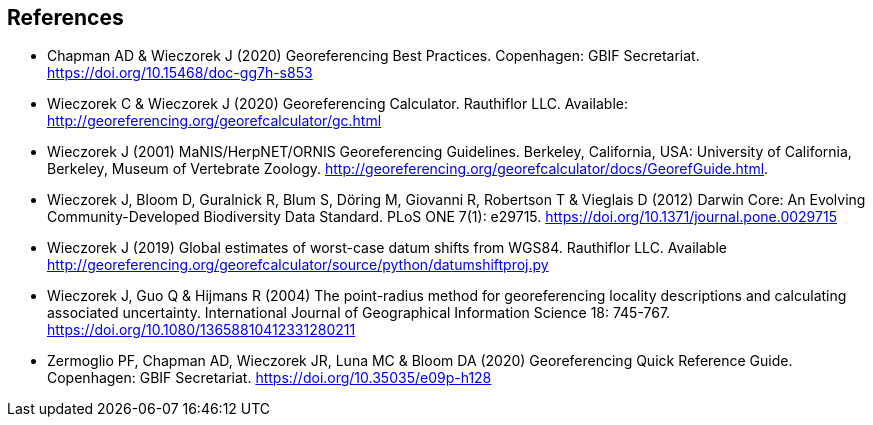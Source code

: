 [bibliography]
== References

- [[chapman]] Chapman AD & Wieczorek J (2020) Georeferencing Best Practices. Copenhagen: GBIF Secretariat. https://doi.org/10.15468/doc-gg7h-s853[https://doi.org/10.15468/doc-gg7h-s853^]
- [[wieczorekc19]] Wieczorek C & Wieczorek J (2020) Georeferencing Calculator. Rauthiflor LLC. Available: http://georeferencing.org/georefcalculator/gc.html[http://georeferencing.org/georefcalculator/gc.html^]
- [[wieczorek01]] Wieczorek J (2001) MaNIS/HerpNET/ORNIS Georeferencing Guidelines. Berkeley, California, USA: University of California, Berkeley, Museum of Vertebrate Zoology. http://georeferencing.org/georefcalculator/docs/GeorefGuide.html[http://georeferencing.org/georefcalculator/docs/GeorefGuide.html^].
- [[wieczorek12]] Wieczorek J, Bloom D, Guralnick R, Blum S, Döring M, Giovanni R, Robertson T & Vieglais D (2012) Darwin Core: An Evolving Community-Developed Biodiversity Data Standard. PLoS ONE 7(1): e29715. https://doi.org/10.1371/journal.pone.0029715[https://doi.org/10.1371/journal.pone.0029715^]
- [[wieczorek19]] Wieczorek J (2019) Global estimates of worst-case datum shifts from WGS84. Rauthiflor LLC. Available http://georeferencing.org/georefcalculator/source/python/datumshiftproj.py[http://georeferencing.org/georefcalculator/source/python/datumshiftproj.py^]
- [[wieczorek04]] Wieczorek J, Guo Q & Hijmans R (2004) The point-radius method for georeferencing locality descriptions and calculating associated uncertainty. International Journal of Geographical Information Science 18: 745-767. https://doi.org/10.1080/13658810412331280211[https://doi.org/10.1080/13658810412331280211^]
- [[zermoglio]] Zermoglio PF, Chapman AD, Wieczorek JR, Luna MC & Bloom DA (2020) Georeferencing Quick Reference Guide. Copenhagen: GBIF Secretariat. https://doi.org/10.35035/e09p-h128[https://doi.org/10.35035/e09p-h128^]

<<<
